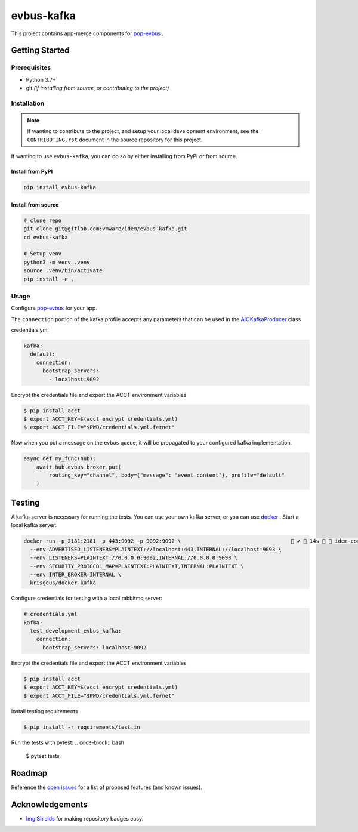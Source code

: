 ===========
evbus-kafka
===========

.. image:: https://img.shields.io/badge/made%20with-pop-teal
   :alt: Made with pop, a Python implementation of Plugin Oriented Programming
   :target: https://pop.readthedocs.io/

.. image:: https://img.shields.io/badge/made%20with-python-yellow
   :alt: Made with Python
   :target: https://www.python.org/

This project contains app-merge components for `pop-evbus <https://gitlab.com/vmware/idem/evbus>`__ .

Getting Started
===============

Prerequisites
-------------

* Python 3.7+
* git *(if installing from source, or contributing to the project)*

Installation
------------

.. note::

   If wanting to contribute to the project, and setup your local development
   environment, see the ``CONTRIBUTING.rst`` document in the source repository
   for this project.

If wanting to use ``evbus-kafka``, you can do so by either
installing from PyPI or from source.

Install from PyPI
+++++++++++++++++

.. code-block:: bash

  pip install evbus-kafka

Install from source
+++++++++++++++++++

.. code-block:: bash

   # clone repo
   git clone git@gitlab.com:vmware/idem/evbus-kafka.git
   cd evbus-kafka

   # Setup venv
   python3 -m venv .venv
   source .venv/bin/activate
   pip install -e .

Usage
-----

Configure `pop-evbus <https://gitlab.com/vmware/idem/evbus>`__ for your app.

The ``connection`` portion of the kafka profile accepts any parameters that can be used in
the `AIOKafkaProducer <https://aiokafka.readthedocs.io/en/stable/api.html#aiokafka-producer>`__ class

credentials.yml

.. code-block:: sls

    kafka:
      default:
        connection:
          bootstrap_servers:
            - localhost:9092

Encrypt the credentials file and export the ACCT environment variables

.. code-block:: bash

    $ pip install acct
    $ export ACCT_KEY=$(acct encrypt credentials.yml)
    $ export ACCT_FILE="$PWD/credentials.yml.fernet"


Now when you put a message on the evbus queue, it will be propagated to your configured kafka implementation.

.. code-block:: python

    async def my_func(hub):
        await hub.evbus.broker.put(
            routing_key="channel", body={"message": "event content"}, profile="default"
        )

Testing
=======

A kafka server is necessary for running the tests.
You can use your own kafka server, or you can use `docker <https://docs.docker.com/engine/install/>`__ .
Start a local kafka server:

.. code-block:: bash

    docker run -p 2181:2181 -p 443:9092 -p 9092:9092 \                                    ✔  14s   idem-core 
      --env ADVERTISED_LISTENERS=PLAINTEXT://localhost:443,INTERNAL://localhost:9093 \
      --env LISTENERS=PLAINTEXT://0.0.0.0:9092,INTERNAL://0.0.0.0:9093 \
      --env SECURITY_PROTOCOL_MAP=PLAINTEXT:PLAINTEXT,INTERNAL:PLAINTEXT \
      --env INTER_BROKER=INTERNAL \
      krisgeus/docker-kafka



Configure credentials for testing with a local rabbitmq server:

.. code-block:: sls

    # credentials.yml
    kafka:
      test_development_evbus_kafka:
        connection:
          bootstrap_servers: localhost:9092

Encrypt the credentials file and export the ACCT environment variables

.. code-block:: bash

    $ pip install acct
    $ export ACCT_KEY=$(acct encrypt credentials.yml)
    $ export ACCT_FILE="$PWD/credentials.yml.fernet"

Install testing requirements

.. code-block:: bash

    $ pip install -r requirements/test.in

Run the tests with pytest:
.. code-block:: bash

    $ pytest tests


Roadmap
=======

Reference the `open issues <https://gitlab.com/vmware/idem/evbus-kafka/issues>`__ for a list of
proposed features (and known issues).

Acknowledgements
================

* `Img Shields <https://shields.io>`__ for making repository badges easy.

